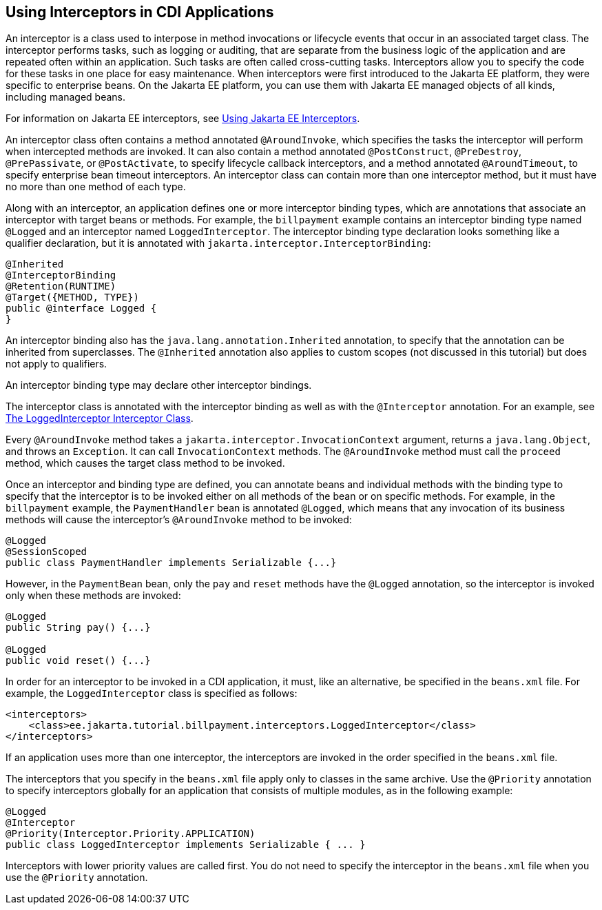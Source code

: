 == Using Interceptors in CDI Applications

An interceptor is a class used to interpose in method invocations or lifecycle events that occur in an associated target class.
The interceptor performs tasks, such as logging or auditing, that are separate from the business logic of the application and are repeated often within an application.
Such tasks are often called cross-cutting tasks.
Interceptors allow you to specify the code for these tasks in one place for easy maintenance.
When interceptors were first introduced to the Jakarta EE platform, they were specific to enterprise beans.
On the Jakarta EE platform, you can use them with Jakarta EE managed objects of all kinds, including managed beans.

For information on Jakarta EE interceptors, see xref:supporttechs:interceptors/interceptors.adoc#_using_jakarta_ee_interceptors[Using Jakarta EE Interceptors].

An interceptor class often contains a method annotated `@AroundInvoke`, which specifies the tasks the interceptor will perform when intercepted methods are invoked.
It can also contain a method annotated `@PostConstruct`, `@PreDestroy`, `@PrePassivate`, or `@PostActivate`, to specify lifecycle callback interceptors, and a method annotated `@AroundTimeout`, to specify enterprise bean timeout interceptors.
An interceptor class can contain more than one interceptor method, but it must have no more than one method of each type.

Along with an interceptor, an application defines one or more interceptor binding types, which are annotations that associate an interceptor with target beans or methods.
For example, the `billpayment` example contains an interceptor binding type named `@Logged` and an interceptor named `LoggedInterceptor`.
The interceptor binding type declaration looks something like a qualifier declaration, but it is annotated with `jakarta.interceptor.InterceptorBinding`:

[source,java]
----
@Inherited
@InterceptorBinding
@Retention(RUNTIME)
@Target({METHOD, TYPE})
public @interface Logged {
}
----

An interceptor binding also has the `java.lang.annotation.Inherited` annotation, to specify that the annotation can be inherited from superclasses.
The `@Inherited` annotation also applies to custom scopes (not discussed in this tutorial) but does not apply to qualifiers.

An interceptor binding type may declare other interceptor bindings.

The interceptor class is annotated with the interceptor binding as well as with the `@Interceptor` annotation.
For an example, see xref:cdi-adv-examples/cdi-adv-examples.adoc#_the_loggedinterceptor_interceptor_class[The LoggedInterceptor Interceptor Class].

Every `@AroundInvoke` method takes a `jakarta.interceptor.InvocationContext` argument, returns a `java.lang.Object`, and throws an `Exception`.
It can call `InvocationContext` methods.
The `@AroundInvoke` method must call the `proceed` method, which causes the target class method to be invoked.

Once an interceptor and binding type are defined, you can annotate beans and individual methods with the binding type to specify that the interceptor is to be invoked either on all methods of the bean or on specific methods.
For example, in the `billpayment` example, the `PaymentHandler` bean is annotated `@Logged`, which means that any invocation of its business methods will cause the interceptor's `@AroundInvoke` method to be invoked:

[source,java]
----
@Logged
@SessionScoped
public class PaymentHandler implements Serializable {...}
----

However, in the `PaymentBean` bean, only the `pay` and `reset` methods have the `@Logged` annotation, so the interceptor is invoked only when these methods are invoked:

[source,java]
----
@Logged
public String pay() {...}

@Logged
public void reset() {...}
----

In order for an interceptor to be invoked in a CDI application, it must, like an alternative, be specified in the `beans.xml` file.
For example, the `LoggedInterceptor` class is specified as follows:

[source,xml]
----
<interceptors>
    <class>ee.jakarta.tutorial.billpayment.interceptors.LoggedInterceptor</class>
</interceptors>
----

If an application uses more than one interceptor, the interceptors are invoked in the order specified in the `beans.xml` file.

The interceptors that you specify in the `beans.xml` file apply only to classes in the same archive.
Use the `@Priority` annotation to specify interceptors globally for an application that consists of multiple modules, as in the following example:

[source,java]
----
@Logged
@Interceptor
@Priority(Interceptor.Priority.APPLICATION)
public class LoggedInterceptor implements Serializable { ... }
----

Interceptors with lower priority values are called first.
You do not need to specify the interceptor in the `beans.xml` file when you use the `@Priority` annotation.
